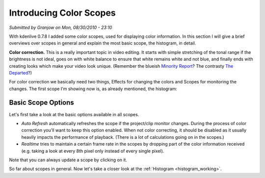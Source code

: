 .. metadata-placeholder

   :authors: - Simon Eugster <simon.eu@gmail.com>
             - Eugen Mohr

   :license: Creative Commons License SA 4.0

.. Following text is a copy of: https://web.archive.org/web/20160319081747/https://kdenlive.org/users/granjow/introducing-color-scopes-histogram

.. _introducing_color_scopes:

Introducing Color Scopes
========================

*Submitted by Granjow on Mon, 08/30/2010 - 23:10*

With kdenlive 0.7.8 I added some color scopes, used for displaying color information. In this section I will give a brief overviews over scopes in general and explain the most basic scope, the histogram, in detail.

**Color correction.** This is a really important topic in video editing. It starts with simple stretching of the tonal range if the brightness is not ideal, goes on with white balance to ensure that white remains white and not blue, and finally ends with creating looks which make your video look unique. (Remember the blueish `Minority Report <https://en.wikipedia.org/wiki/File:Minority_Report_bleached.jpg>`_? The contrasty `The Departed <https://web.archive.org/web/20160328033801/http://www.wbshop.com/product/code/1000121856.do>`_?)

For color correction we basically need two things, Effects for changing the colors and Scopes for monitoring the changes. The first scope I'm showing now is, as already mentioned, the histogram:

.. image:: /images/Kdenlive_Histogram.png
   :alt: kdenlive-histogram

Basic Scope Options
-------------------

Let's first take a look at the basic options available in all scopes.

.. image:: /images/kdenlive-scopes-basic-options.png
   :alt: kdenlive scopes basic options 

- *Auto Refresh* automatically refreshes the scope if the project/clip monitor changes. During the process of color correction you'll want to keep this option enabled. When not color correcting, it should be disabled as it usually heavily impacts the performance of playback. (There is a lot of calculations going on in the scopes.)
- *Realtime* tries to maintain a certain frame rate in the scopes by dropping part of the color information received (e.g. taking a look at every 8th pixel only instead of every single pixel).

Note that you can always update a scope by clicking on it.

So far about scopes in general. Now let's take a closer look at the :ref:`Histogram <histogram_working>`.